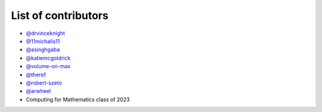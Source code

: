 List of contributors
--------------------

- `@drvinceknight <https://github.com/drvinceknight>`_
- `@11michalis11 <https://github.com/11michalis11>`_
- `@asinghgaba <https://github.com/asinghgaba>`_
- `@katiemcgoldrick <https://github.com/katiemcgoldrick>`_
- `@volume-on-max <https://github.com/volume-on-max>`_
- `@theref <https://github.com/theref>`_
- `@robert-szeto <https://github.com/robert-szeto>`_
- `@arwheel <https://github.com/arwheel>`_
- Computing for Mathematics class of 2023
